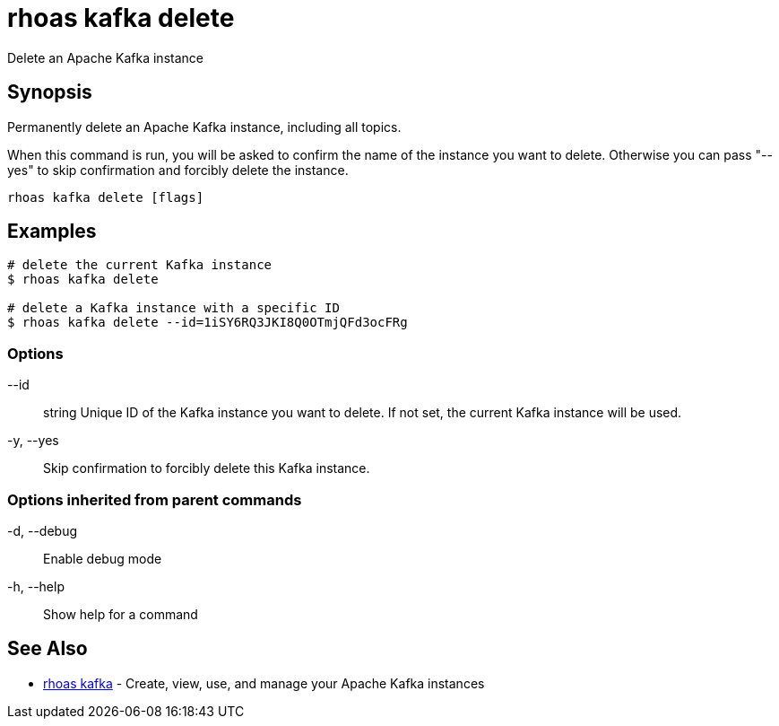 = rhoas kafka delete

[role="_abstract"]
ifdef::env-github,env-browser[:relfilesuffix: .adoc]

Delete an Apache Kafka instance

[discrete]
== Synopsis

Permanently delete an Apache Kafka instance, including all topics.

When this command is run, you will be asked to confirm the name of the instance you want to delete.
Otherwise you can pass "--yes" to skip confirmation and forcibly delete the instance.


....
rhoas kafka delete [flags]
....

[discrete]
== Examples

....
# delete the current Kafka instance
$ rhoas kafka delete

# delete a Kafka instance with a specific ID
$ rhoas kafka delete --id=1iSY6RQ3JKI8Q0OTmjQFd3ocFRg

....

=== Options

      --id:: string   Unique ID of the Kafka instance you want to delete. If not set, the current Kafka instance will be used.
  -y, --yes::         Skip confirmation to forcibly delete this Kafka instance.

=== Options inherited from parent commands

  -d, --debug::   Enable debug mode
  -h, --help::    Show help for a command

[discrete]
== See Also

* link:rhoas_kafka{relfilesuffix}[rhoas kafka]	 - Create, view, use, and manage your Apache Kafka instances

